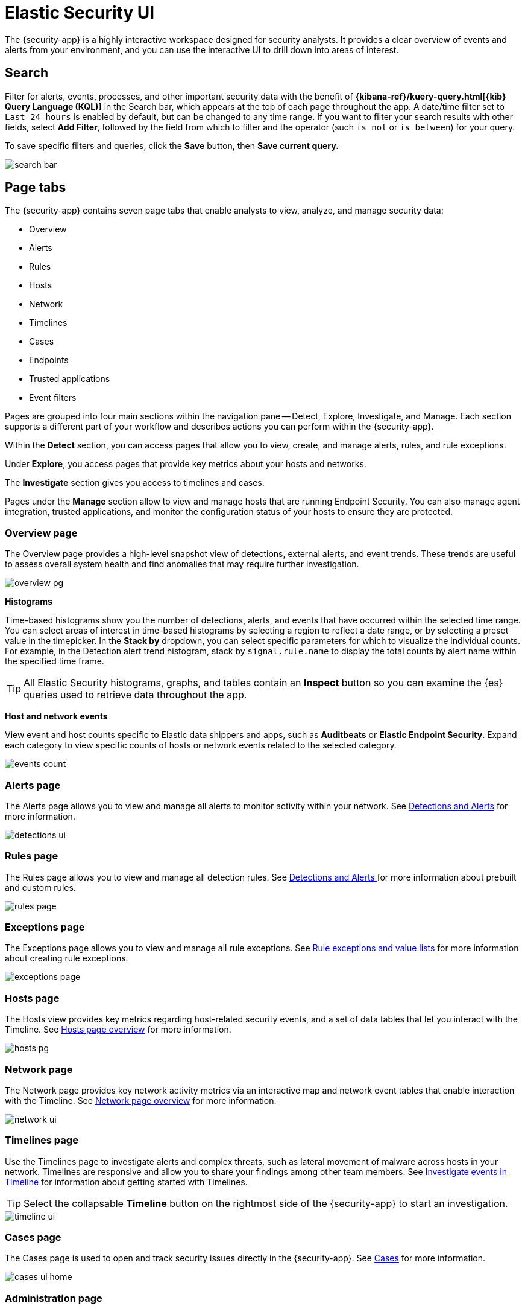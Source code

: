 [[es-ui-overview]]
[role="xpack"]
= Elastic Security UI

The {security-app} is a highly interactive workspace designed for security analysts. It provides a clear overview of events and alerts from your environment, and you can use the interactive UI to drill down into areas of interest.

[discrete]
[[search-overview]]
== Search

Filter for alerts, events, processes, and other important security data with the benefit of *{kibana-ref}/kuery-query.html[{kib} Query Language (KQL)]* in the  Search bar, which appears at the top of each page throughout the app. A date/time filter set to `Last 24 hours` is enabled by default, but can be changed to any time range. If you want to filter your search results with other fields, select **Add Filter,** followed by the field from which to filter and the operator (such `is not` or `is between`) for your query.

To save specific filters and queries, click the *Save* button, then **Save current query.**

[role="screenshot"]
image::images/search-bar.png[]

[discrete]
[[page-tabs]]
== Page tabs

The {security-app} contains seven page tabs that enable analysts to view, analyze, and manage security data:

* Overview
* Alerts
* Rules
* Hosts
* Network
* Timelines
* Cases
* Endpoints
* Trusted applications
* Event filters

Pages are grouped into four main sections within the navigation pane -- Detect, Explore, Investigate, and Manage. Each section supports a different part of your workflow and describes actions you can perform within the {security-app}.

Within the *Detect* section, you can access pages that allow you to view, create, and manage alerts, rules, and rule exceptions.

Under *Explore*, you access pages that provide key metrics about your hosts and networks.

The *Investigate* section gives you access to timelines and cases.

Pages under the *Manage* section allow to view and manage hosts that are running Endpoint Security. You can also manage agent integration, trusted applications, and monitor the configuration status of your hosts to ensure they are protected.

[float]
[[overview-ui]]
=== Overview page

The Overview page provides a high-level snapshot view of detections, external alerts, and event trends. These trends are useful to assess overall system health and find anomalies that may require further investigation.

image::images/overview-pg.png[]

*Histograms*

Time-based histograms show you the number of detections, alerts, and events that have occurred within the selected time range. You can select areas of interest in time-based histograms by selecting a region to reflect a date range, or by selecting a preset value in the timepicker. In the **Stack by** dropdown, you can select specific parameters for which to visualize the individual counts. For example, in the Detection alert trend histogram, stack by `signal.rule.name` to display the total counts by alert name within the specified time frame.

TIP: All Elastic Security histograms, graphs, and tables contain an **Inspect** button so you can examine the {es} queries used to retrieve data throughout
the app.

*Host and network events*

View event and host counts specific to Elastic data shippers and apps, such as **Auditbeats** or **Elastic Endpoint Security**. Expand each category to view specific counts of hosts or network events related to the selected category.

[role="screenshot"]
image::images/events-count.png[]

[float]
[[detection-engine-ui]]
=== Alerts page

The Alerts page allows you to view and manage all alerts to monitor activity within your network. See <<detection-engine-overview, Detections and Alerts>> for more information.

[role="screenshot"]
image::images/detections-ui.png[]

[float]
[[rules-page]]
=== Rules page

The Rules page allows you to view and manage all detection rules. See <<detection-engine-overview, Detections and Alerts >> for more information about prebuilt and custom rules.

[role="screenshot"]
image::images/rules-page.png[]

[float]
[[exceptions-page]]
=== Exceptions page

The Exceptions page allows you to view and manage all rule exceptions. See <<detections-ui-exceptions, Rule exceptions and value lists>> for more information about creating rule exceptions.

[role="screenshot"]
image::images/exceptions-page.png[]

[float]
[[hosts-ui]]
=== Hosts page

The Hosts view provides key metrics regarding host-related security events, and a set of data tables that let you interact with the Timeline. See <<hosts-overview, Hosts page overview>> for more information.

[role="screenshot"]
image::images/hosts-pg.png[]


[float]
[[network-page]]
=== Network page

The Network page provides key network activity metrics via an interactive map and network event tables
that enable interaction with the Timeline. See <<network-page-overview, Network page overview>> for more information.

[role="screenshot"]
image::images/network-ui.png[]

[float]
[[timelines-page]]
=== Timelines page

Use the Timelines page to investigate alerts and complex threats, such as lateral movement of malware across hosts in your network. Timelines are responsive and allow you to share your findings among other team members. See <<timelines-ui, Investigate events in Timeline>> for information about getting started with Timelines.

TIP: Select the collapsable *Timeline* button on the rightmost side of the {security-app} to start an investigation.

[role="screenshot"]
image::images/timeline-ui.png[]

[float]
[[cases-ui]]
=== Cases page

The Cases page is used to open and track security issues directly in the {security-app}. See <<cases-overview, Cases>> for more information.

[role="screenshot"]
image::images/cases-ui-home.png[]

[float]
[[admin-ui]]
=== Administration page

The Administration page allows you to view and manage hosts that are running Endpoint Security. You can also manage agent integration, trusted applications, and monitor the configuration status of your hosts to ensure they are protected. See <<admin-page-ov, Administration page overview>> for more information.

[role="screenshot"]
image::images/admin-ui.png[]

[float]
[[endpoints-page]]
=== Endpoints page

The Endpoints page allows you to view and manage hosts that are running Endpoint Security. See <<admin-page-ov, Administration page overview>> for more information.

[role="screenshot"]
image::images/endpoints-page.png[]

[float]
[[trusted-apps-page]]
=== Trusted applications page

The Trusted applications page allows you to view and manage trusted applications. See <<admin-page-ov, Administration page overview>> for more information.

[role="screenshot"]
image::images/trusted-apps-page.png[]

[float]
[[event-filters-page]]
=== Event filters page

The Event filters page allows you to view and manage event filters. See <<admin-page-ov, Administration page overview>> for more information.

[role="screenshot"]
image::images/event-filters-page.png[]

[discrete]
[[timeline-accessibility-features]]
== Accessibility features

Accessibility features, such as keyboard focus and screen reader support, are built into the Elastic Security UI. These features offer additional ways for you to navigate the UI and interact with the application.

[discrete]
[[draggable-timeline-elements]]
=== Interact with draggable elements

Use your keyboard to interact with draggable elements in the Elastic Security UI:

* Press the `Tab` key to apply keyboard focus to an element within a table. Or, use your mouse to click on an element and apply keyboard focus to it.

[role="screenshot"]
image::images/timeline-accessiblity-keyboard-focus.gif[width=100%][height=100%][Demo that shows how to give a draggable element keyboard focus]

* Press `Enter` on an element with keyboard focus to display its menu and press `Tab` to apply focus sequentially to menu options. The `f`, `o`, `a`, `t`, `c` hotkeys are automatically enabled during this process and offer an alternative way to interact with menu options.

[role="screenshot"]
image::images/timeline-accessiblity-keyboard-focus-hotkeys.gif[width=100%][height=100%][Demo that shows how to display an element menu]

* Press the spacebar once to begin dragging an element to a different location and press it a second time to drop it. Use the directional arrows to move the element around the UI.

[role="screenshot"]
image::images/timeline-ui-accessiblity-drag-and-drop.gif[width=100%][height=100%][Demo that shows how to drag and drop an element to another location in the Elastic Security UI]

* If an event has an event renderer, press the `Shift` key and the down directional arrow to apply keyboard focus to the event renderer and `Tab` or `Shift` + `Tab` to navigate between fields. To return to the cells in the current row, press the up directional arrow. To move to the next row, press the down directional arrow.

[role="screenshot"]
image::images/timeline-accessiblity-event-renderer.gif[width=100%][height=100%][Demo that shows how to navigate an event renderer]

[discrete]
[[timeline-tab]]
=== Navigate the Elastic Security UI
Use your keyboard to navigate through rows, columns, and menu options in the Elastic Security UI:

* Use the directional arrows to move keyboard focus right, left, up, and down in a table.

[role="screenshot"]
image::images/timeline-accessiblity-directional-arrows.gif[width=100%][height=100%][Demo that shows how to move keyboard focus right, left, up, and down in a table]

* Press the `Tab` key to navigate through a table cell with multiple elements, such as buttons, field names, and menus. Pressing the `Tab` key will apply keyboard focus in a sequential manner to each element in the table cell.

[role="screenshot"]
image::images/timeline-accessiblity-tab-key.gif[width=100%][height=100%][Demo that shows how to use Tab to navigate through a cell with multiple elements]

* Use `CTRL + Home` to shift keyboard focus to the first cell in a row. Likewise, use `CTRL + End` to move keyboard focus to the last cell in the row.

[role="screenshot"]
image::images/timeline-accessiblity-shift-keyboard-focus.gif[width=100%][height=100%][Demo that shows how to Demo that shows how to shift keyboard focus]

* Use the `Page Up` and `Page Down` keys to scroll through the page.

[role="screenshot"]
image::images/timeline-accessiblity-page-up-and-down.gif[width=100%][height=100%][Demo that shows how to to scroll through the page]

